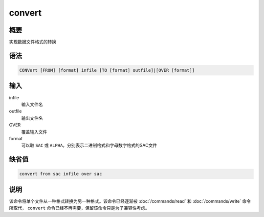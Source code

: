 convert
=======

概要
----

实现数据文件格式的转换

语法
----

.. code-block:: console

    CONVert [FROM] [format] infile [TO [format] outfile]|[OVER [format]]

输入
----

infile
    输入文件名

outfile
    输出文件名

OVER
    覆盖输入文件

format
    可以取 ``SAC`` 或 ``ALPHA``\ ，分别表示二进制格式和字母数字格式的SAC文件

缺省值
------

.. code-block:: console

    convert from sac infile over sac

说明
----

该命令将单个文件从一种格式转换为另一种格式。该命令已经逐渐被
:doc:`/commands/read`  和 :doc:`/commands/write` 命令所取代，
``convert`` 命令已经不再需要，保留该命令只是为了兼容性考虑。
